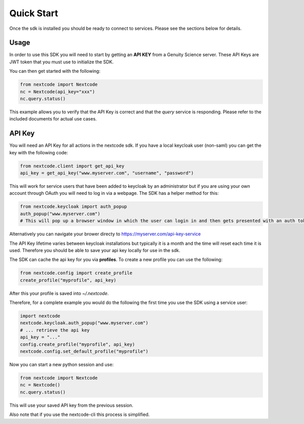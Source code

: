 Quick Start
============

Once the sdk is installed you should be ready to connect to services. Please see the sections below for details.

Usage
-----
In order to use this SDK you will need to start by getting an **API KEY** from a Genuity Science server. These API Keys are JWT token that you must use to initialize the SDK.

You can then get started with the following:

.. code-block:: python

  from nextcode import Nextcode
  nc = Nextcode(api_key="xxx")
  nc.query.status()

This example allows you to verify that the API Key is correct and that the *query* service is responding. Please refer to the included documents for actual use cases.

API Key
-------
You will need an API Key for all actions in the nextcode sdk. If you have a local keycloak user (non-saml) you can get the key with the following code:

.. code-block:: python

  from nextcode.client import get_api_key
  api_key = get_api_key("www.myserver.com", "username", "password")

This will work for service users that have been added to keycloak by an administrator but if you are using your own account through OAuth you will need to log in via a webpage. The SDK has a helper method for this:

.. code-block:: python

  from nextcode.keycloak import auth_popup
  auth_popup("www.myserver.com")
  # This will pop up a browser window in which the user can login in and then gets presented with an auth token that can be copied

Alternatively you can navigate your brower directy to https://myserver.com/api-key-service

The API Key lifetime varies between keycloak installations but typically it is a month and the time will reset each time it is used. Therefore you should be able to save your api key locally for use in the sdk.

The SDK can cache the api key for you via **profiles**. To create a new profile you can use the following:

.. code-block:: python

  from nextcode.config import create_profile
  create_profile("myprofile", api_key)

After this your profile is saved into `~/.nextcode`.

Therefore, for a complete example you would do the following the first time you use the SDK using a service user:

.. code-block:: python

  import nextcode
  nextcode.keycloak.auth_popup("www.myserver.com")
  # ... retrieve the api key
  api_key = "..."
  config.create_profile("myprofile", api_key)
  nextcode.config.set_default_profile("myprofile")

Now you can start a new python session and use:

.. code-block:: python

  from nextcode import Nextcode
  nc = Nextcode()
  nc.query.status()

This will use your saved API key from the previous session.

Also note that if you use the nextcode-cli this process is simplified.
